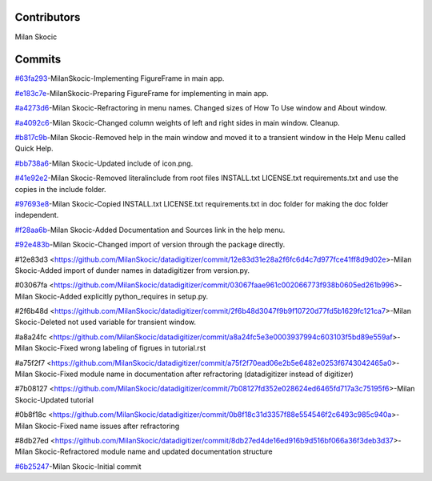 Contributors
================

Milan Skocic


Commits
==============

`#63fa293 <https://github.com/MilanSkocic/datadigitizer/commit/63fa2931a5ceb8b4363ca22d37cbd23f475411cb>`_-MilanSkocic-Implementing FigureFrame in main app.

`#e183c7e <https://github.com/MilanSkocic/datadigitizer/commit/e183c7e7bfd4a87e3e79498ac3b56b39e0888389>`_-MilanSkocic-Preparing FigureFrame for implementing in main app.

`#a4273d6 <https://github.com/MilanSkocic/datadigitizer/commit/a4273d666b06846f5ea962e0a33aa1d62be483f2>`_-Milan Skocic-Refractoring in menu names. Changed sizes of How To Use window and About window.

`#a4092c6 <https://github.com/MilanSkocic/datadigitizer/commit/a4092c68fb8f4bb8e89d8b2c5604d17ce0485a30>`_-Milan Skocic-Changed column weights of left and right sides in main window. Cleanup.

`#b817c9b <https://github.com/MilanSkocic/datadigitizer/commit/b817c9bd28521c023186d586fe9ee10a50c936e2>`_-Milan Skocic-Removed help in the main window and moved it to a transient window in the Help Menu called Quick Help.

`#bb738a6 <https://github.com/MilanSkocic/datadigitizer/commit/bb738a66627a5ca450d9fd6e719e2afac38eff17>`_-Milan Skocic-Updated include of icon.png.

`#41e92e2 <https://github.com/MilanSkocic/datadigitizer/commit/41e92e2b3294543b08fe6583e73de3697dbbee64>`_-Milan Skocic-Removed literalinclude from root files INSTALL.txt LICENSE.txt requirements.txt and use the copies in the include folder.

`#97693e8 <https://github.com/MilanSkocic/datadigitizer/commit/97693e8e55452f3eb6cd2bb136744e5f385c2cfc>`_-Milan Skocic-Copied INSTALL.txt LICENSE.txt requirements.txt in doc folder for making the doc folder independent.

`#f28aa6b <https://github.com/MilanSkocic/datadigitizer/commit/f28aa6b9bbc921c477193d61e874791900af1594>`_-Milan Skocic-Added Documentation and Sources link in the help menu.

`#92e483b <https://github.com/MilanSkocic/datadigitizer/commit/92e483b96224994efcaa793cc60ce9fed50a3fac>`_-Milan Skocic-Changed import of version through the package directly.

#12e83d3 <https://github.com/MilanSkocic/datadigitizer/commit/12e83d31e28a2f6fc6d4c7d977fce41ff8d9d02e>-Milan Skocic-Added import of dunder names in datadigitizer from version.py.

#03067fa <https://github.com/MilanSkocic/datadigitizer/commit/03067faae961c002066773f938b0605ed261b996>-Milan Skocic-Added explicitly python_requires in setup.py.

#2f6b48d <https://github.com/MilanSkocic/datadigitizer/commit/2f6b48d3047f9b9f10720d77fd5b1629fc121ca7>-Milan Skocic-Deleted not used variable for transient window.

#a8a24fc <https://github.com/MilanSkocic/datadigitizer/commit/a8a24fc5e3e0003937994c603103f5bd89e559af>-Milan Skocic-Fixed wrong labeling of figrues in tutorial.rst

#a75f2f7 <https://github.com/MilanSkocic/datadigitizer/commit/a75f2f70ead06e2b5e6482e0253f6743042465a0>-Milan Skocic-Fixed module name in documentation after refractoring (datadigitizer instead of digitizer)

#7b08127 <https://github.com/MilanSkocic/datadigitizer/commit/7b08127fd352e028624ed6465fd717a3c75195f6>-Milan Skocic-Updated tutorial

#0b8f18c <https://github.com/MilanSkocic/datadigitizer/commit/0b8f18c31d3357f88e554546f2c6493c985c940a>-Milan Skocic-Fixed name issues after refractoring

#8db27ed <https://github.com/MilanSkocic/datadigitizer/commit/8db27ed4de16ed916b9d516bf066a36f3deb3d37>-Milan Skocic-Refractored module name and updated documentation structure

`#6b25247 <https://github.com/MilanSkocic/datadigitizer/commit/6b25247ca2eb076b9dd71ba069a69dbf36628a1e>`_-Milan Skocic-Initial commit
